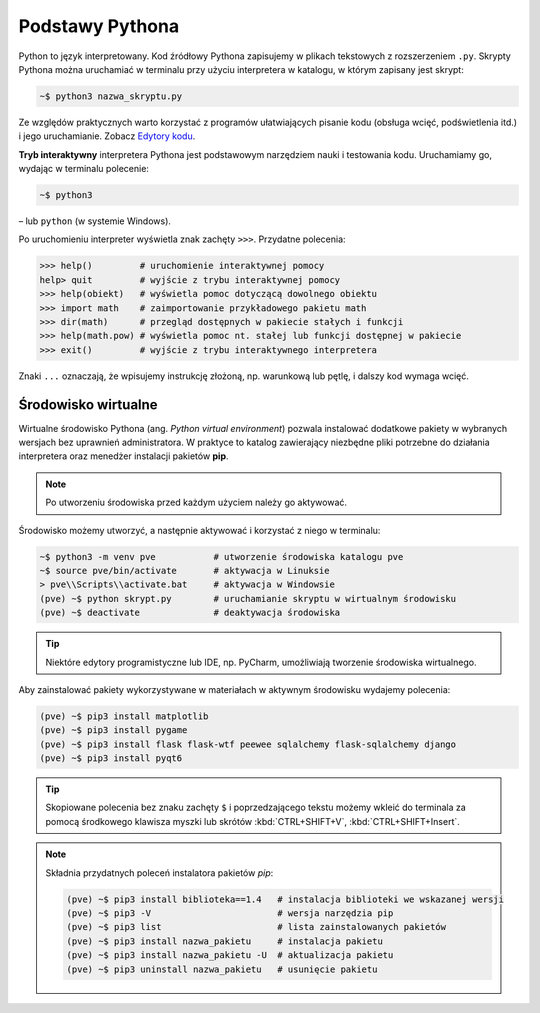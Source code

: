 Podstawy Pythona
################

Python to język interpretowany. Kod źródłowy Pythona zapisujemy w plikach tekstowych z rozszerzeniem ``.py``. Skrypty Pythona można uruchamiać w terminalu przy użyciu interpretera w katalogu, w którym zapisany jest skrypt:

.. code-block:: bash

    ~$ python3 nazwa_skryptu.py

Ze względów praktycznych warto korzystać z programów ułatwiających pisanie kodu
(obsługa wcięć, podświetlenia itd.) i jego uruchamianie. Zobacz `Edytory kodu <https://linetc.readthedocs.io/pl/latest/tools/edytory/index.html>`_.

**Tryb interaktywny** interpretera Pythona jest podstawowym narzędziem nauki
i testowania kodu. Uruchamiamy go, wydając w terminalu polecenie:

.. code-block:: bash

    ~$ python3

– lub ``python`` (w systemie Windows).

Po uruchomieniu interpreter wyświetla znak zachęty ``>>>``. Przydatne polecenia:

.. code-block:: bash

    >>> help()         # uruchomienie interaktywnej pomocy
    help> quit         # wyjście z trybu interaktywnej pomocy
    >>> help(obiekt)   # wyświetla pomoc dotyczącą dowolnego obiektu
    >>> import math    # zaimportowanie przykładowego pakietu math
    >>> dir(math)      # przegląd dostępnych w pakiecie stałych i funkcji
    >>> help(math.pow) # wyświetla pomoc nt. stałej lub funkcji dostępnej w pakiecie
    >>> exit()         # wyjście z trybu interaktywnego interpretera

Znaki ``...`` oznaczają, że wpisujemy instrukcję złożoną, np. warunkową lub pętlę, i dalszy kod wymaga wcięć.

.. _pve:

Środowisko wirtualne
====================

Wirtualne środowisko Pythona (ang. *Python virtual environment*) pozwala instalować dodatkowe pakiety w wybranych wersjach bez uprawnień administratora. W praktyce to katalog zawierający niezbędne pliki potrzebne do działania interpretera oraz menedżer instalacji pakietów **pip**.

.. note::

    Po utworzeniu środowiska przed każdym użyciem należy go aktywować.

Środowisko możemy utworzyć, a następnie aktywować i korzystać z niego w terminalu:

.. code-block:: bash

    ~$ python3 -m venv pve           # utworzenie środowiska katalogu pve
    ~$ source pve/bin/activate       # aktywacja w Linuksie
    > pve\\Scripts\\activate.bat     # aktywacja w Windowsie
    (pve) ~$ python skrypt.py        # uruchamianie skryptu w wirtualnym środowisku
    (pve) ~$ deactivate              # deaktywacja środowiska

.. tip::

    Niektóre edytory programistyczne lub IDE, np. PyCharm, umożliwiają tworzenie środowiska wirtualnego.

Aby zainstalować pakiety wykorzystywane w materiałach w aktywnym środowisku wydajemy polecenia:

.. code-block:: bash

    (pve) ~$ pip3 install matplotlib
    (pve) ~$ pip3 install pygame
    (pve) ~$ pip3 install flask flask-wtf peewee sqlalchemy flask-sqlalchemy django
    (pve) ~$ pip3 install pyqt6

.. tip::

    Skopiowane polecenia bez znaku zachęty ``$`` i poprzedzającego tekstu
    możemy wkleić do terminala za pomocą środkowego klawisza myszki
    lub skrótów :kbd:`CTRL+SHIFT+V`, :kbd:`CTRL+SHIFT+Insert`.

.. note::
    
    Składnia przydatnych poleceń instalatora pakietów *pip*:

    .. code-block:: bash

        (pve) ~$ pip3 install biblioteka==1.4   # instalacja biblioteki we wskazanej wersji
        (pve) ~$ pip3 -V                        # wersja narzędzia pip
        (pve) ~$ pip3 list                      # lista zainstalowanych pakietów
        (pve) ~$ pip3 install nazwa_pakietu     # instalacja pakietu
        (pve) ~$ pip3 install nazwa_pakietu -U  # aktualizacja pakietu
        (pve) ~$ pip3 uninstall nazwa_pakietu   # usunięcie pakietu
